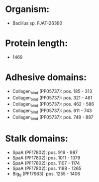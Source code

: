* Organism:
- Bacillus sp. FJAT-26390
* Protein length:
- 1469
* Adhesive domains:
- Collagen_bind (PF05737): pos. 185 - 313
- Collagen_bind (PF05737): pos. 321 - 461
- Collagen_bind (PF05737): pos. 462 - 586
- Collagen_bind (PF05737): pos. 611 - 743
- Collagen_bind (PF05737): pos. 748 - 887
* Stalk domains:
- SpaA (PF17802): pos. 919 - 987
- SpaA (PF17802): pos. 1011 - 1079
- SpaA (PF17802): pos. 1107 - 1174
- SpaA (PF17802): pos. 1198 - 1265
- Big_9 (PF17963): pos. 1255 - 1406

